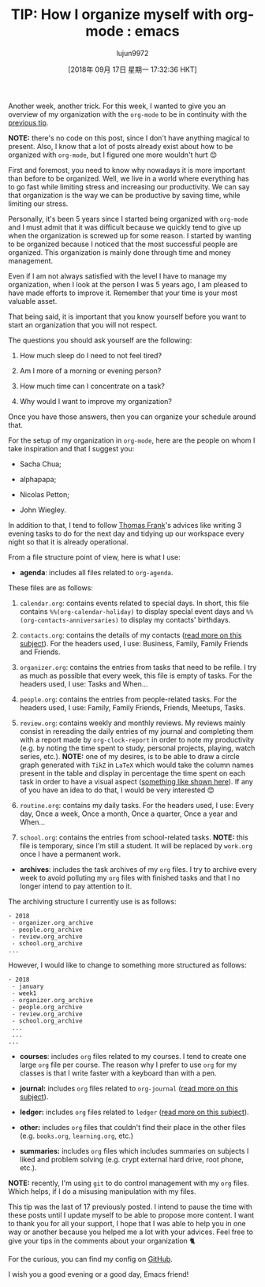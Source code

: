 #+TITLE: TIP: How I organize myself with org-mode : emacs
#+URL: https://www.reddit.com/r/emacs/comments/9ajxqj/tip_how_i_organize_myself_with_orgmode/
#+AUTHOR: lujun9972
#+TAGS: raw
#+DATE: [2018年 09月 17日 星期一 17:32:36 HKT]
#+LANGUAGE:  zh-CN
#+OPTIONS:  H:6 num:nil toc:t \n:nil ::t |:t ^:nil -:nil f:t *:t <:nil
Another week, another trick. For this week, I wanted to give you an overview of my organization with the =org-mode= to be in continuity with the [[https://www.reddit.com/r/emacs/comments/98nkt6/tip_how_do_i_synchronize_my_org_files_with_my/][previous tip]].

*NOTE:* there's no code on this post, since I don't have anything magical to present. Also, I know that a lot of posts already exist about how to be organized with =org-mode=, but I figured one more wouldn't hurt 😊

First and foremost, you need to know why nowadays it is more important than before to be organized. Well, we live in a world where everything has to go fast while limiting stress and increasing our productivity. We can say that organization is the way we can be productive by saving time, while limiting our stress.

Personally, it's been 5 years since I started being organized with =org-mode= and I must admit that it was difficult because we quickly tend to give up when the organization is screwed up for some reason. I started by wanting to be organized because I noticed that the most successful people are organized. This organization is mainly done through time and money management.

Even if I am not always satisfied with the level I have to manage my organization, when I look at the person I was 5 years ago, I am pleased to have made efforts to improve it. Remember that your time is your most valuable asset.

That being said, it is important that you know yourself before you want to start an organization that you will not respect.

The questions you should ask yourself are the following:

1. How much sleep do I need to not feel tired?

2. Am I more of a morning or evening person?

3. How much time can I concentrate on a task?

4. Why would I want to improve my organization?

Once you have those answers, then you can organize your schedule around that.

For the setup of my organization in =org-mode=, here are the people on whom I take inspiration and that I suggest you:

- Sacha Chua;

- alphapapa;

- Nicolas Petton;

- John Wiegley.

In addition to that, I tend to follow [[https://www.youtube.com/user/electrickeye91][Thomas Frank]]'s advices like writing 3 evening tasks to do for the next day and tidying up our workspace every night so that it is already operational.

From a file structure point of view, here is what I use:

- *agenda*: includes all files related to =org-agenda=.

These files are as follows:

1. =calendar.org=: contains events related to special days. In short, this file contains =%%(org-calendar-holiday)= to display special event days and =%%(org-contacts-anniversaries)= to display my contacts' birthdays.

2. =contacts.org=: contains the details of my contacts ([[https://www.reddit.com/r/emacs/comments/8toivy/tip_how_to_manage_your_contacts_with_orgcontacts/][read more on this subject]]). For the headers used, I use: Business, Family, Family Friends and Friends.

3. =organizer.org=: contains the entries from tasks that need to be refile. I try as much as possible that every week, this file is empty of tasks. For the headers used, I use: Tasks and When...

4. =people.org=: contains the entries from people-related tasks. For the headers used, I use: Family, Family Friends, Friends, Meetups, Tasks.

5. =review.org=: contains weekly and monthly reviews. My reviews mainly consist in rereading the daily entries of my journal and completing them with a report made by =org-clock-report= in order to note my productivity (e.g. by noting the time spent to study, personal projects, playing, watch series, etc.). *NOTE:* one of my desires, is to be able to draw a circle graph generated with =TikZ= in =LaTeX= which would take the column names present in the table and display in percentage the time spent on each task in order to have a visual aspect ([[http://www.texample.net/media/tikz/examples/PNG/pie-chart-color.png][something like shown here]]). If any of you have an idea to do that, I would be very interested 😊

6. =routine.org=: contains my daily tasks. For the headers used, I use: Every day, Once a week, Once a month, Once a quarter, Once a year and When...

7. =school.org=: contains the entries from school-related tasks. *NOTE:* this file is temporary, since I'm still a student. It will be replaced by =work.org= once I have a permanent work.

- *archives*: includes the task archives of my =org= files. I try to archive every week to avoid polluting my =org= files with finished tasks and that I no longer intend to pay attention to it.

The archiving structure I currently use is as follows:

#+BEGIN_EXAMPLE
    - 2018
     - organizer.org_archive
     - people.org_archive
     - review.org_archive
     - school.org_archive
    ...
#+END_EXAMPLE

However, I would like to change to something more structured as follows:

#+BEGIN_EXAMPLE
    - 2018
     - january
     - week1
     - organizer.org_archive
     - people.org_archive
     - review.org_archive
     - school.org_archive
     ...
     ...
    ...
#+END_EXAMPLE

- *courses*: includes =org= files related to my courses. I tend to create one large =org= file per course. The reason why I prefer to use =org= for my classes is that I write faster with a keyboard than with a pen.

- *journal:* includes =org= files related to =org-journal= ([[https://www.reddit.com/r/emacs/comments/8kz8dv/tip_how_i_use_orgjournal_to_improve_my/][read more on this subject]]).

- *ledger:* includes =org= files related to =ledger= ([[https://www.reddit.com/r/emacs/comments/8x4xtt/tip_how_i_use_ledger_to_track_my_money/][read more on this subject]]).

- *other:* includes =org= files that couldn't find their place in the other files (e.g. =books.org=, =learning.org=, etc.)

- *summaries:* includes =org= files which includes summaries on subjects I liked and problem solving (e.g. crypt external hard drive, root phone, etc.).

*NOTE:* recently, I'm using =git= to do control management with my =org= files. Which helps, if I do a misusing manipulation with my files.

​This tip was the last of 17 previously posted. I intend to pause the time with these posts until I update myself to be able to propose more content. I want to thank you for all your support, I hope that I was able to help you in one way or another because you helped me a lot with your advices. Feel free to give your tips in the comments about your organization 🐈

For the curious, you can find my config on [[https://github.com/rememberYou/.emacs.d][GitHub]].

I wish you a good evening or a good day, Emacs friend!
